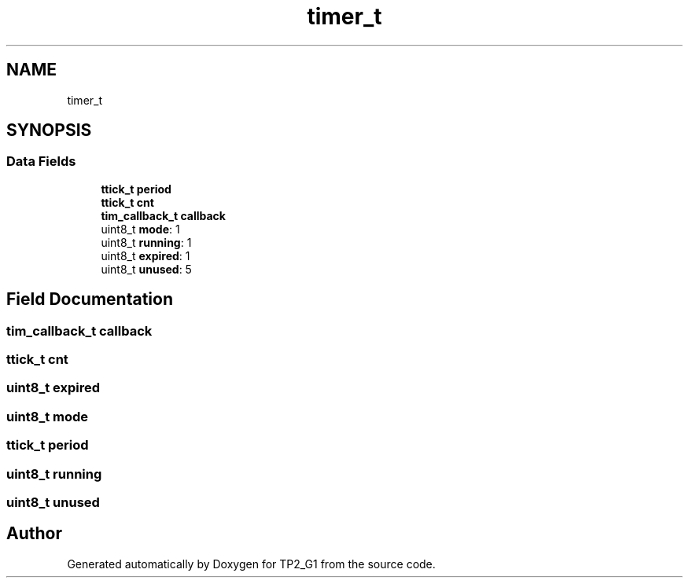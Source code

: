 .TH "timer_t" 3 "Mon Sep 13 2021" "TP2_G1" \" -*- nroff -*-
.ad l
.nh
.SH NAME
timer_t
.SH SYNOPSIS
.br
.PP
.SS "Data Fields"

.in +1c
.ti -1c
.RI "\fBttick_t\fP \fBperiod\fP"
.br
.ti -1c
.RI "\fBttick_t\fP \fBcnt\fP"
.br
.ti -1c
.RI "\fBtim_callback_t\fP \fBcallback\fP"
.br
.ti -1c
.RI "uint8_t \fBmode\fP: 1"
.br
.ti -1c
.RI "uint8_t \fBrunning\fP: 1"
.br
.ti -1c
.RI "uint8_t \fBexpired\fP: 1"
.br
.ti -1c
.RI "uint8_t \fBunused\fP: 5"
.br
.in -1c
.SH "Field Documentation"
.PP 
.SS "\fBtim_callback_t\fP callback"

.SS "\fBttick_t\fP cnt"

.SS "uint8_t expired"

.SS "uint8_t mode"

.SS "\fBttick_t\fP period"

.SS "uint8_t running"

.SS "uint8_t unused"


.SH "Author"
.PP 
Generated automatically by Doxygen for TP2_G1 from the source code\&.
